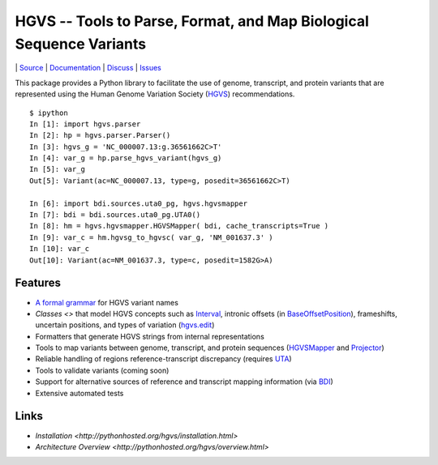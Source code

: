 ====================================================================
HGVS -- Tools to Parse, Format, and Map Biological Sequence Variants
====================================================================

|build_status| | `Source <https://bitbucket.org/invitae/hgvs>`_ | `Documentation <http://pythonhosted.org/hgvs/>`_ | `Discuss <https://groups.google.com/forum/#!forum/hgvs-discuss>`_ | `Issues <https://bitbucket.org/invitae/hgvs/issues?status=new&status=open>`_

This package provides a Python library to facilitate the use of genome,
transcript, and protein variants that are represented using the Human
Genome Variation Society (`HGVS`_) recommendations. ::

  $ ipython
  In [1]: import hgvs.parser
  In [2]: hp = hgvs.parser.Parser()
  In [3]: hgvs_g = 'NC_000007.13:g.36561662C>T'
  In [4]: var_g = hp.parse_hgvs_variant(hgvs_g)
  In [5]: var_g
  Out[5]: Variant(ac=NC_000007.13, type=g, posedit=36561662C>T)

  In [6]: import bdi.sources.uta0_pg, hgvs.hgvsmapper
  In [7]: bdi = bdi.sources.uta0_pg.UTA0()
  In [8]: hm = hgvs.hgvsmapper.HGVSMapper( bdi, cache_transcripts=True )
  In [9]: var_c = hm.hgvsg_to_hgvsc( var_g, 'NM_001637.3' )
  In [10]: var_c
  Out[10]: Variant(ac=NM_001637.3, type=c, posedit=1582G>A)


Features
--------

* `A formal grammar <http://pythonhosted.org/hgvs/grammar.html>`_ for HGVS variant names
* `Classes <>` that model HGVS concepts such as `Interval
  <http://pythonhosted.org/hgvs/modules.html#hgvs.location.Interval>`_,
  intronic offsets (in `BaseOffsetPosition
  <http://pythonhosted.org/hgvs/modules.html#hgvs.location.BaseOffsetPosition>`_),
  frameshifts, uncertain positions, and types of variation (`hgvs.edit
  <http://pythonhosted.org/hgvs/modules.html#module-hgvs.edit>`_)
* Formatters that generate HGVS strings from internal representations
* Tools to map variants between genome, transcript, and protein sequences
  (`HGVSMapper <http://pythonhosted.org/hgvs/modules.html#hgvs.hgvsmapper.HGVSMapper>`_ and `Projector
  <http://pythonhosted.org/hgvs/modules.html#hgvs.projector.Projector>`_)
* Reliable handling of regions reference-transcript discrepancy (requires
  `UTA <https://bitbucket.org/invitae/uta/>`_)
* Tools to validate variants (coming soon)
* Support for alternative sources of reference and transcript mapping
  information (via `BDI <https://bitbucket.org/invitae/bdi/>`_)
* Extensive automated tests



Links
-----
* `Installation <http://pythonhosted.org/hgvs/installation.html>`
* `Architecture Overview <http://pythonhosted.org/hgvs/overview.html>`


.. _HGVS: http://www.hgvs.org/mutnomen/
.. _UTA: http://bitbucket.org/invitae/uta
.. _BDI: http://bitbucket.org/invitae/bdi
.. _Invitae: http://invitae.com/


.. |build_status| image:: https://drone.io/bitbucket.org/invitae/hgvs/status.png
  :target: https://drone.io/bitbucket.org/invitae/hgvs
  :align: middle
